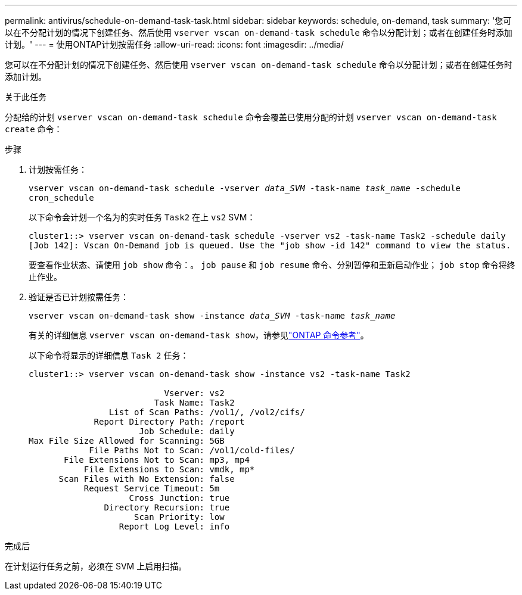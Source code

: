 ---
permalink: antivirus/schedule-on-demand-task-task.html 
sidebar: sidebar 
keywords: schedule, on-demand, task 
summary: '您可以在不分配计划的情况下创建任务、然后使用 `vserver vscan on-demand-task schedule` 命令以分配计划；或者在创建任务时添加计划。' 
---
= 使用ONTAP计划按需任务
:allow-uri-read: 
:icons: font
:imagesdir: ../media/


[role="lead"]
您可以在不分配计划的情况下创建任务、然后使用 `vserver vscan on-demand-task schedule` 命令以分配计划；或者在创建任务时添加计划。

.关于此任务
分配给的计划 `vserver vscan on-demand-task schedule` 命令会覆盖已使用分配的计划 `vserver vscan on-demand-task create` 命令：

.步骤
. 计划按需任务：
+
`vserver vscan on-demand-task schedule -vserver _data_SVM_ -task-name _task_name_ -schedule cron_schedule`

+
以下命令会计划一个名为的实时任务 `Task2` 在上 `vs2` SVM：

+
[listing]
----
cluster1::> vserver vscan on-demand-task schedule -vserver vs2 -task-name Task2 -schedule daily
[Job 142]: Vscan On-Demand job is queued. Use the "job show -id 142" command to view the status.
----
+
要查看作业状态、请使用 `job show` 命令：。 `job pause` 和 `job resume` 命令、分别暂停和重新启动作业； `job stop` 命令将终止作业。

. 验证是否已计划按需任务：
+
`vserver vscan on-demand-task show -instance _data_SVM_ -task-name _task_name_`

+
有关的详细信息 `vserver vscan on-demand-task show`，请参见link:https://docs.netapp.com/us-en/ontap-cli/vserver-vscan-on-demand-task-show.html["ONTAP 命令参考"^]。

+
以下命令将显示的详细信息 `Task 2` 任务：

+
[listing]
----
cluster1::> vserver vscan on-demand-task show -instance vs2 -task-name Task2

                           Vserver: vs2
                         Task Name: Task2
                List of Scan Paths: /vol1/, /vol2/cifs/
             Report Directory Path: /report
                      Job Schedule: daily
Max File Size Allowed for Scanning: 5GB
            File Paths Not to Scan: /vol1/cold-files/
       File Extensions Not to Scan: mp3, mp4
           File Extensions to Scan: vmdk, mp*
      Scan Files with No Extension: false
           Request Service Timeout: 5m
                    Cross Junction: true
               Directory Recursion: true
                     Scan Priority: low
                  Report Log Level: info
----


.完成后
在计划运行任务之前，必须在 SVM 上启用扫描。
